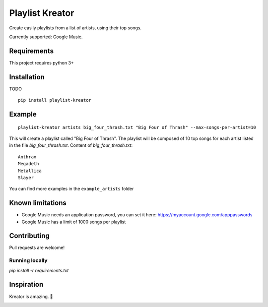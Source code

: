 ================
Playlist Kreator
================

Create easily playlists from a list of artists, using their top songs.

Currently supported: Google Music.

Requirements
------------

This project requires python 3+

Installation
------------

TODO

::

    pip install playlist-kreator

Example
-------

::

    playlist-kreator artists big_four_thrash.txt "Big Four of Thrash" --max-songs-per-artist=10

This will create a playlist called "Big Four of Thrash".
The playlist will be composed of 10 top songs for each artist listed in the file `big_four_thrash.txt`.
Content of `big_four_thrash.txt`:

::

    Anthrax
    Megadeth
    Metallica
    Slayer

You can find more examples in the ``example_artists`` folder

Known limitations
-----------------

- Google Music needs an application password, you can set it here: https://myaccount.google.com/apppasswords
- Google Music has a limit of 1000 songs per playlist

Contributing
------------

Pull requests are welcome!

Running locally
```````````````

`pip install -r requirements.txt`

Inspiration
-----------

Kreator is amazing. 🤘

|Kreator|

.. |Kreator| image:: http://kreator-terrorzone.de/images/releases/thumbs/cover_gods.jpg
